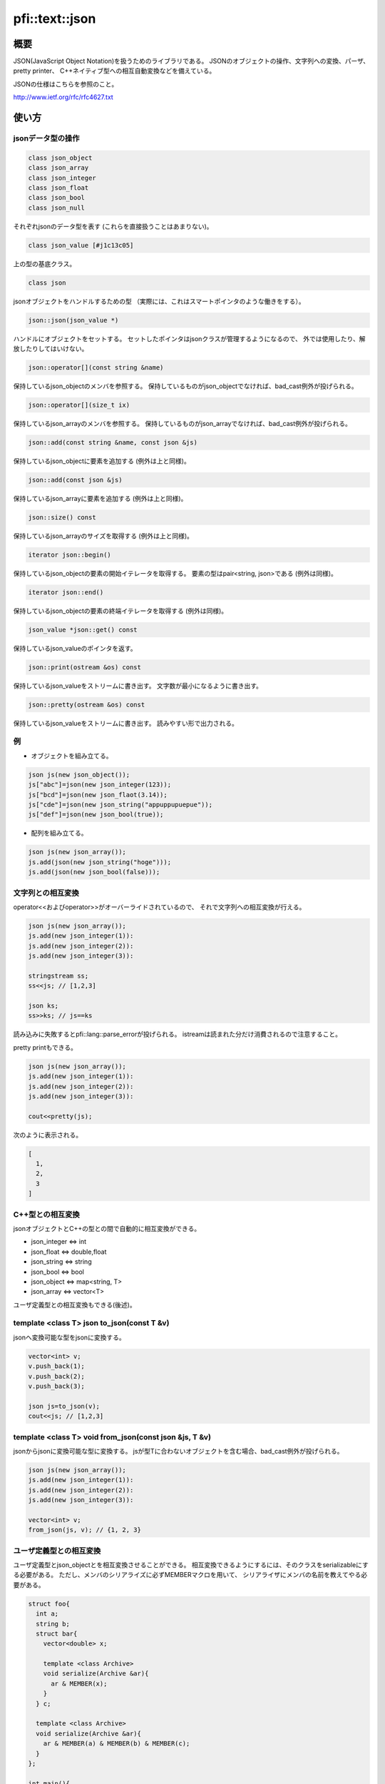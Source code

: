 ===============
pfi::text::json
===============

概要
====

JSON(JavaScript Object Notation)を扱うためのライブラリである。
JSONのオブジェクトの操作、文字列への変換、パーザ、pretty printer、
C++ネイティブ型への相互自動変換などを備えている。

JSONの仕様はこちらを参照のこと。

http://www.ietf.org/rfc/rfc4627.txt

使い方
======

jsonデータ型の操作
------------------

.. code-block:: c++

  class json_object
  class json_array
  class json_integer
  class json_float
  class json_bool
  class json_null

それぞれjsonのデータ型を表す
(これらを直接扱うことはあまりない)。

.. code-block:: c++

  class json_value [#j1c13c05]

上の型の基底クラス。

.. code-block:: c++

  class json

jsonオブジェクトをハンドルするための型
（実際には、これはスマートポインタのような働きをする）。

.. code-block:: c++

  json::json(json_value *)

ハンドルにオブジェクトをセットする。
セットしたポインタはjsonクラスが管理するようになるので、
外では使用したり、解放したりしてはいけない。

.. code-block:: c++

  json::operator[](const string &name)

保持しているjson_objectのメンバを参照する。
保持しているものがjson_objectでなければ、bad_cast例外が投げられる。

.. code-block:: c++

  json::operator[](size_t ix)

保持しているjson_arrayのメンバを参照する。
保持しているものがjson_arrayでなければ、bad_cast例外が投げられる。

.. code-block:: c++

  json::add(const string &name, const json &js)

保持しているjson_objectに要素を追加する
(例外は上と同様)。

.. code-block:: c++

  json::add(const json &js)

保持しているjson_arrayに要素を追加する
(例外は上と同様)。

.. code-block:: c++

  json::size() const

保持しているjson_arrayのサイズを取得する
(例外は上と同様)。

.. code-block:: c++

  iterator json::begin()

保持しているjson_objectの要素の開始イテレータを取得する。
要素の型はpair<string, json>である
(例外は同様)。

.. code-block:: c++

  iterator json::end()

保持しているjson_objectの要素の終端イテレータを取得する
(例外は同様)。

.. code-block:: c++

  json_value *json::get() const

保持しているjson_valueのポインタを返す。

.. code-block:: c++

  json::print(ostream &os) const

保持しているjson_valueをストリームに書き出す。
文字数が最小になるように書き出す。

.. code-block:: c++

  json::pretty(ostream &os) const

保持しているjson_valueをストリームに書き出す。
読みやすい形で出力される。

例
---

* オブジェクトを組み立てる。

.. code-block:: c++

  json js(new json_object());
  js["abc"]=json(new json_integer(123));
  js["bcd"]=json(new json_flaot(3.14));
  js["cde"]=json(new json_string("appuppupuepue"));
  js["def"]=json(new json_bool(true));

* 配列を組み立てる。

.. code-block:: c++

  json js(new json_array());
  js.add(json(new json_string("hoge")));
  js.add(json(new json_bool(false)));

文字列との相互変換
------------------

operator<<およびoperator>>がオーバーライドされているので、
それで文字列への相互変換が行える。

.. code-block:: c++

  json js(new json_array());
  js.add(new json_integer(1)):
  js.add(new json_integer(2)):
  js.add(new json_integer(3)):
  
  stringstream ss;
  ss<<js; // [1,2,3]
  
  json ks;
  ss>>ks; // js==ks

読み込みに失敗するとpfi::lang::parse_errorが投げられる。
istreamは読まれた分だけ消費されるので注意すること。

pretty printもできる。

.. code-block:: c++

  json js(new json_array());
  js.add(new json_integer(1)):
  js.add(new json_integer(2)):
  js.add(new json_integer(3)):
  
  cout<<pretty(js);

次のように表示される。

.. code-block:: javascript

  [
    1,
    2,
    3
  ]

C++型との相互変換
-----------------

jsonオブジェクトとC++の型との間で自動的に相互変換ができる。

* json_integer <=> int
* json_float <=> double,float
* json_string <=> string
* json_bool <=> bool
* json_object <=> map<string, T>
* json_array <=> vector<T>

ユーザ定義型との相互変換もできる(後述)。

template <class T> json to_json(const T &v)
-------------------------------------------

jsonへ変換可能な型をjsonに変換する。

.. code-block:: c++

  vector<int> v;
  v.push_back(1);
  v.push_back(2);
  v.push_back(3);
  
  json js=to_json(v);
  cout<<js; // [1,2,3]

template <class T> void from_json(const json &js, T &v)
-------------------------------------------------------

jsonからjsonに変換可能な型に変換する。
jsが型Tに合わないオブジェクトを含む場合、bad_cast例外が投げられる。

.. code-block:: c++

  json js(new json_array());
  js.add(new json_integer(1)):
  js.add(new json_integer(2)):
  js.add(new json_integer(3)):
  
  vector<int> v;
  from_json(js, v); // {1, 2, 3}

ユーザ定義型との相互変換
------------------------

ユーザ定義型とjson_objectとを相互変換させることができる。
相互変換できるようにするには、そのクラスをserializableにする必要がある。
ただし、メンバのシリアライズに必ずMEMBERマクロを用いて、
シリアライザにメンバの名前を教えてやる必要がある。

.. code-block:: c++

  struct foo{
    int a;
    string b;
    struct bar{
      vector<double> x;
  
      template <class Archive>
      void serialize(Archive &ar){
        ar & MEMBER(x);
      }
    } c;
  
    template <class Archive>
    void serialize(Archive &ar){
      ar & MEMBER(a) & MEMBER(b) & MEMBER(c);
    }
  };
  
  int main(){
    foo f;
    f.a=123;
    f.b="hoge";
    f.c.x.push_back(1.4142):
    f.c.x.push_back(3.1415);
  
    cout<<to_json(f)<<endl; // {"a":123,"b":"hoge","c":{"x":[1.4142,3.1415]}}
  }

template <class T> T json_cast<T>(const json &js)
-------------------------------------------------

jsをそれと変換可能な型Tに変換する。
jsが型に合わない場合はbad_cast例外が投げられる。

.. code-block:: c++

  json js(new json_integer(123));
  cout<<json_cast<int>(js)<<endl; // 123

via_json
--------

streamからjsonで記述された型Tのオブジェクトをダイレクトに取り出す。

.. code-block:: c++

  foo f;
  cin>>via_json(f);
